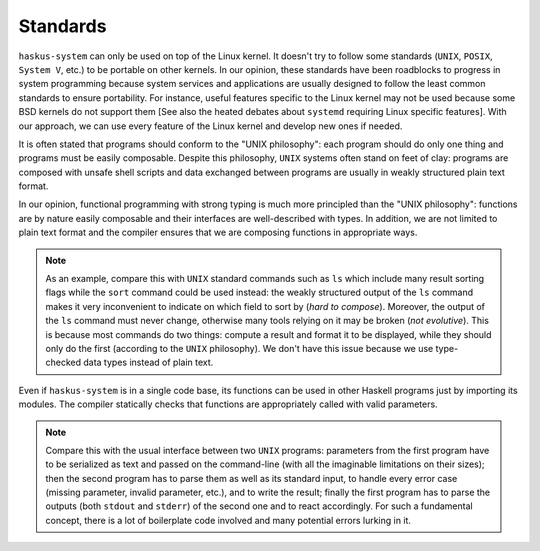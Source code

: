 Standards
---------

``haskus-system`` can only be used on top of the Linux kernel. It doesn't
try to follow some standards (``UNIX``, ``POSIX``, ``System V``, etc.) to be
portable on other kernels. In our opinion, these standards have been roadblocks
to progress in system programming because system services and applications are
usually designed to follow the least common standards to ensure portability. For
instance, useful features specific to the Linux kernel may not be used because
some BSD kernels do not support them [See also the heated debates about
``systemd`` requiring Linux specific features]. With our approach, we can use
every feature of the Linux kernel and develop new ones if needed.

It is often stated that programs should conform to the "UNIX philosophy":
each program should do only one thing and programs must be easily composable.
Despite this philosophy, ``UNIX`` systems often stand on feet of clay: programs are
composed with unsafe shell scripts and data exchanged between programs are
usually in weakly structured plain text format.

In our opinion, functional programming with strong typing is much more principled
than the "UNIX philosophy": functions are by nature easily composable and their
interfaces are well-described with types. In addition, we are not limited to
plain text format and the compiler ensures that we are composing functions in
appropriate ways.

.. note::

   As an example, compare this with ``UNIX`` standard commands such as ``ls`` which
   include many result sorting flags while the ``sort`` command could be used
   instead: the weakly structured output of the ``ls`` command makes it very
   inconvenient to indicate on which field to sort by (*hard to compose*).
   Moreover, the output of the ``ls`` command must never change, otherwise many
   tools relying on it may be broken (*not evolutive*). This is because most
   commands do two things: compute a result and format it to be displayed, while
   they should only do the first (according to the ``UNIX`` philosophy). We don't
   have this issue because we use type-checked data types instead of plain text.

Even if ``haskus-system`` is in a single code base, its functions can be
used in other Haskell programs just by importing its modules. The compiler
statically checks that functions are appropriately called with valid parameters.

.. note::

   Compare this with the usual interface between two ``UNIX`` programs:
   parameters from the first program have to be serialized as text and passed on
   the command-line (with all the imaginable limitations on their sizes); then
   the second program has to parse them as well as its standard input, to handle
   every error case (missing parameter, invalid parameter, etc.), and to write
   the result; finally the first program has to parse the outputs (both
   ``stdout`` and ``stderr``) of the second one and to react accordingly. For
   such a fundamental concept, there is a lot of boilerplate code involved and
   many potential errors lurking in it.



